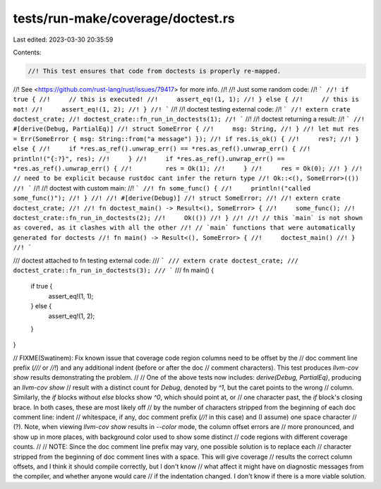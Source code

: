 tests/run-make/coverage/doctest.rs
==================================

Last edited: 2023-03-30 20:35:59

Contents:

.. code-block:: rs

    //! This test ensures that code from doctests is properly re-mapped.
//! See <https://github.com/rust-lang/rust/issues/79417> for more info.
//!
//! Just some random code:
//! ```
//! if true {
//!     // this is executed!
//!     assert_eq!(1, 1);
//! } else {
//!     // this is not!
//!     assert_eq!(1, 2);
//! }
//! ```
//!
//! doctest testing external code:
//! ```
//! extern crate doctest_crate;
//! doctest_crate::fn_run_in_doctests(1);
//! ```
//!
//! doctest returning a result:
//! ```
//! #[derive(Debug, PartialEq)]
//! struct SomeError {
//!     msg: String,
//! }
//! let mut res = Err(SomeError { msg: String::from("a message") });
//! if res.is_ok() {
//!     res?;
//! } else {
//!     if *res.as_ref().unwrap_err() == *res.as_ref().unwrap_err() {
//!         println!("{:?}", res);
//!     }
//!     if *res.as_ref().unwrap_err() == *res.as_ref().unwrap_err() {
//!         res = Ok(1);
//!     }
//!     res = Ok(0);
//! }
//! // need to be explicit because rustdoc cant infer the return type
//! Ok::<(), SomeError>(())
//! ```
//!
//! doctest with custom main:
//! ```
//! fn some_func() {
//!     println!("called some_func()");
//! }
//!
//! #[derive(Debug)]
//! struct SomeError;
//!
//! extern crate doctest_crate;
//!
//! fn doctest_main() -> Result<(), SomeError> {
//!     some_func();
//!     doctest_crate::fn_run_in_doctests(2);
//!     Ok(())
//! }
//!
//! // this `main` is not shown as covered, as it clashes with all the other
//! // `main` functions that were automatically generated for doctests
//! fn main() -> Result<(), SomeError> {
//!     doctest_main()
//! }
//! ```

/// doctest attached to fn testing external code:
/// ```
/// extern crate doctest_crate;
/// doctest_crate::fn_run_in_doctests(3);
/// ```
///
fn main() {
    if true {
        assert_eq!(1, 1);
    } else {
        assert_eq!(1, 2);
    }
}

// FIXME(Swatinem): Fix known issue that coverage code region columns need to be offset by the
// doc comment line prefix (`///` or `//!`) and any additional indent (before or after the doc
// comment characters). This test produces `llvm-cov show` results demonstrating the problem.
//
// One of the above tests now includes: `derive(Debug, PartialEq)`, producing an `llvm-cov show`
// result with a distinct count for `Debug`, denoted by `^1`, but the caret points to the wrong
// column. Similarly, the `if` blocks without `else` blocks show `^0`, which should point at, or
// one character past, the `if` block's closing brace. In both cases, these are most likely off
// by the number of characters stripped from the beginning of each doc comment line: indent
// whitespace, if any, doc comment prefix (`//!` in this case) and (I assume) one space character
// (?). Note, when viewing `llvm-cov show` results in `--color` mode, the column offset errors are
// more pronounced, and show up in more places, with background color used to show some distinct
// code regions with different coverage counts.
//
// NOTE: Since the doc comment line prefix may vary, one possible solution is to replace each
// character stripped from the beginning of doc comment lines with a space. This will give coverage
// results the correct column offsets, and I think it should compile correctly, but I don't know
// what affect it might have on diagnostic messages from the compiler, and whether anyone would care
// if the indentation changed. I don't know if there is a more viable solution.


